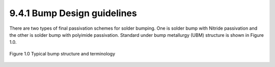 9.4.1 Bump Design guidelines
============================================

There are two types of final passivation schemes for solder bumping. One is solder bump with Nitride passivation and the other is solder bump with polyimide passivation. Standard under bump metallurgy (UBM) structure is shown in Figure 1.0.

.. figure:: images/bump1.png
    :width: 900
    :align: center
    :alt: SOLDER BUMP

    Figure 1.0 Typical bump structure and terminology


